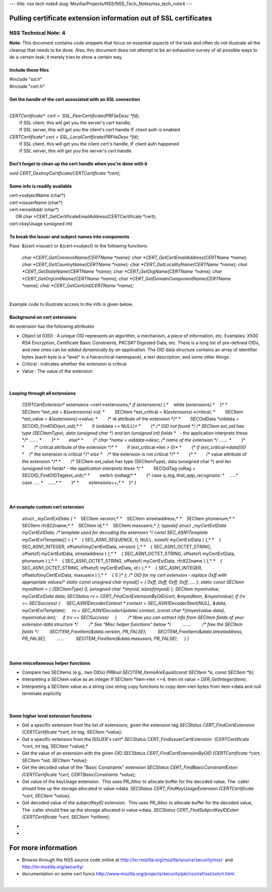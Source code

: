 --- title: nss tech note4 slug:
Mozilla/Projects/NSS/NSS_Tech_Notes/nss_tech_note4 ---

.. _Pulling_certificate_extension_information_out_of_SSL_certificates:

Pulling certificate extension information out of SSL certificates
-----------------------------------------------------------------

.. _NSS_Technical_Note_4:

NSS Technical Note: 4
~~~~~~~~~~~~~~~~~~~~~

| **Note:** This document contains code snippets that focus on essential
  aspects of the task and often do not illustrate all the cleanup that
  needs to be done. Also, this document does not attempt to be an
  exhaustive survey of all possible ways to do a certain task; it merely
  tries to show a certain way.

.. _Include_these_files:

Include these files
^^^^^^^^^^^^^^^^^^^

| #include "ssl.h"
| #include "cert.h"

.. _Get_the_handle_of_the_cert_associated_with_an_SSL_connection:

Get the handle of the cert associated with an SSL connection
^^^^^^^^^^^^^^^^^^^^^^^^^^^^^^^^^^^^^^^^^^^^^^^^^^^^^^^^^^^^

| 
| *CERTCertificate\*  cert =  SSL_PeerCertificate(PRFileDesc \*fd);*
|         If SSL client, this will get you the server's cert handle;
|         If SSL server, this will get you the client's cert handle IF
  client auth is enabled
| *CERTCertificate\* cert = SSL_LocalCertificate(PRFileDesc \*fd);*
|         If SSL client, this will get you the client cert's handle, IF
  client auth happened
|         If SSL server, this will get you the server's cert handle

.. _Don't_forget_to_clean_up_the_cert_handle_when_you're_done_with_it:

Don't forget to clean up the cert handle when you're done with it
^^^^^^^^^^^^^^^^^^^^^^^^^^^^^^^^^^^^^^^^^^^^^^^^^^^^^^^^^^^^^^^^^

| *void CERT_DestroyCertificate(CERTCertificate \*cert);*

.. _Some_info_is_readily_available:

Some info is readily available 
^^^^^^^^^^^^^^^^^^^^^^^^^^^^^^^

| cert->subjectName (char*)
| cert->issuerName (char*)
| cert->emailAddr (char*)
|      OR char \*CERT_GetCertificateEmailAddress(CERTCertificate
  \*cert);
| cert->keyUsage (unsigned int)

.. _To_break_the_issuer_and_subject_names_into_components:

To break the issuer and subject names into components
^^^^^^^^^^^^^^^^^^^^^^^^^^^^^^^^^^^^^^^^^^^^^^^^^^^^^

| Pass  &(cert->issuer) or &(cert->subject) to the following functions

   *char \*CERT_GetCommonName(CERTName \*name);
   char \*CERT_GetCertEmailAddress(CERTName \*name);
   char \*CERT_GetCountryName(CERTName \*name);
   char \*CERT_GetLocalityName(CERTName \*name);
   char \*CERT_GetStateName(CERTName \*name);
   char \*CERT_GetOrgName(CERTName \*name);
   char \*CERT_GetOrgUnitName(CERTName \*name);
   char \*CERT_GetDomainComponentName(CERTName \*name);
   char \*CERT_GetCertUid(CERTName \*name);*

| 
| Example code to illustrate access to the info is given below.

.. _Background_on_cert_extensions:

Background on cert extensions
^^^^^^^^^^^^^^^^^^^^^^^^^^^^^

| An extension has the following attributes

-  Object Id (OID) : A unique OID represents an algorithm, a mechanism,
   a piece of information, etc. Examples: X500 RSA Encryption, 
   Certificate Basic Constraints, PKCS#7 Digested Data, etc.
   There is a long list of pre-defined OIDs, and new ones can be *added
   dynamically by an application.*
   The OID data structure contains an array of identifier bytes (each
   byte is a "level" in a hierarchical namespace), a text description,
   and some other things.
-  Critical : indicates whether the extension is critical
-  Value : The value of the extension

| 

.. _Looping_through_all_extensions:

Looping through all extensions
^^^^^^^^^^^^^^^^^^^^^^^^^^^^^^

   *CERTCertExtension*\* extensions =cert->extensions;*
   *if (extensions)*
   *{*
   *    while (*extensions)*
   *    {*
   *        SECItem \*ext_oid = &(*extensions)->id;*
   *        SECItem \*ext_critical = &(*extensions)->critical;*
   *        SECItem \*ext_value = &(*extensions)->value;*
   *        /\* id attribute of the extension \*/*
   *        SECOidData \*oiddata = SECOID_FindOID(ext_oid);*
   *        if (oiddata == NULL)*
   *        {*
   */\* OID not found \*/*
   */\* SECItem ext_oid has type (SECItemType), data (unsigned char \*)
   and len (unsigned int) fields*
   *   - the application interprets these \*/*
   *.......*
   *        }*
   *        else*
   *        {*
   *char \*name = oiddata->desc; /\* name of the extension \*/*
   *.......*
   *        }*
   *        /\* critical attribute of the extension \*/*
   *        if (ext_critical->len > 0)*
   *        {*
   *if (ext_critical->data[0])*
   *    /\* the extension is critical \*/*
   *else*
   *    /\* the extension is not critical \*/*
   *        }*
   *        /\* value attribute of the extension \*/*
   *        /\* SECItem ext_value has type (SECItemType), data (unsigned
   char \*) and len (unsigned int) fields*
   *- the application interprets these \*/*
   *        SECOidTag oidtag = SECOID_FindOIDTag(ext_oid);*
   *        switch (oidtag)*
   *        {*
   *case a_tag_that_app_recognizes:*
   *    .....*
   *case .....*
   *    ......*
   *        }*
   *        extensions++;*
   *    }*
   *}*

| 

.. _An_example_custom_cert_extension:

An example custom cert extension
^^^^^^^^^^^^^^^^^^^^^^^^^^^^^^^^

   *struct \_myCertExtData*
   *{*
   *    SECItem version;*
   *    SECItem streetaddress;*
   *    SECItem phonenum;*
   *    SECItem rfc822name;*
   *    SECItem id;*
   *    SECItem maxusers;*
   *};*
   *typedef struct \_myCertExtData myCertExtData;*
   */\* template used for decoding the extension \*/*
   *const SEC_ASN1Template myCertExtTemplate[] = {*
   *    { SEC_ASN1_SEQUENCE, 0, NULL, sizeof( myCertExtData ) },*
   *    { SEC_ASN1_INTEGER, offsetof(myCertExtData, version) },*
   *    { SEC_ASN1_OCTET_STRING, offsetof( myCertExtData, streetaddress
   ) },*
   *    { SEC_ASN1_OCTET_STRING, offsetof( myCertExtData, phonenum ) },*
   *    { SEC_ASN1_OCTET_STRING, offsetof( myCertExtData, rfc822name )
   },*
   *    { SEC_ASN1_OCTET_STRING, offsetof( myCertExtData, id ) },*
   *    { SEC_ASN1_INTEGER, offsetof(myCertExtData, maxusers ) },*
   *    { 0 }*
   *};*
   */\* OID for my cert extension - replace 0xff with appropriate
   values*/*
   *static const unsigned char myoid[] = { 0xff, 0xff, 0xff, 0xff, ....
   };*
   *static const SECItem myoidItem = { (SECItemType) 0, (unsigned char
   \*)myoid, sizeof(myoid) };*
   *SECItem myextvalue;
   myCertExtData data;*
   *SECStatus rv = CERT_FindCertExtensionByOID(cert, &myoidItem,
   &myextvalue);
   if (rv == SECSuccess)
   {
       SEC_ASN1DecoderContext \* context = SEC_ASN1DecoderStart(NULL,
   &data, myCertExtTemplate);
       rv = SEC_ASN1DecoderUpdate( context, (const char
   \*)(myextvalue.data), myextvalue.len);
       if (rv == SECSuccess)
       {
           /\* Now you can extract info from SECItem fields of your
   extension data structure \*/
           /\* See "Misc helper functions" below \*/
           .......
           /\* free the SECItem fields \*/
           SECITEM_FreeItem(&data.version, PR_FALSE);
           SECITEM_FreeItem(&data.streetaddress, PR_FALSE);
           ......
           SECITEM_FreeItem(&data.maxusers, PR_FALSE);
       }
   }*

| 

.. _Some_miscellaneous_helper_functions:

Some miscellaneous helper functions
^^^^^^^^^^^^^^^^^^^^^^^^^^^^^^^^^^^

-  Compare two SECItems (e.g., two OIDs)
   *PRBool SECITEM_ItemsAreEqual(const SECItem \*a, const SECItem \*b);*
-  Interpreting a SECItem value as an integer
   If SECItem \*item->len <=4, then int value = *DER_GetInteger(item)*;
-  Interpreting a SECItem value as a string
   Use string copy functions to copy item->len bytes from item->data and
   null terminate explicitly

| 

.. _Some_higher_level_extension_functions:

Some higher level extension functions
^^^^^^^^^^^^^^^^^^^^^^^^^^^^^^^^^^^^^

-  Get a specific extension from the list of extensions, given the
   extension tag
   *SECStatus CERT_FindCertExtension  (CERTCertificate \*cert, int tag,
   SECItem \*value);*
-  Get a specific extension from the ISSUER's cert\ *
   SECStatus CERT_FindIssuerCertExtension  (CERTCertificate \*cert, int
   tag, SECItem \*value);*
-  Get the value of an extension with the given OID
   *SECStatus CERT_FindCertExtensionByOID (CERTCertificate \*cert,
   SECItem \*oid, SECItem \*value);*
-  Get the decoded value of the "Basic Constraints" extension
   *SECStatus CERT_FindBasicConstraintExten (CERTCertificate \*cert,
   CERTBasicConstraints \*value);*
-  Get value of the keyUsage extension.  This uses PR_Alloc to allocate
   buffer for the decoded value, The  caller should free up the storage
   allocated in value->data.
   *SECStatus CERT_FindKeyUsageExtension (CERTCertificate \*cert,
   SECItem \*value);*
-  Get decoded value of the subjectKeyID extension.  This uses PR_Alloc
   to allocate buffer for the decoded value, The  caller should free up
   the storage allocated in value->data.
   *SECStatus CERT_FindSubjectKeyIDExten (CERTCertificate \*cert,
   SECItem \*retItem);*

*
*

.. _For_more_information:

For more information
--------------------

-  Browse through the NSS source code online at
   http://lxr.mozilla.org/mozilla/source/security/nss/  and
   http://lxr.mozilla.org/security/
-  documentation on some cert funcs
   `http://www.mozilla.org/projects/security/pki/nss/ref/ssl/sslcrt.html <https://www.mozilla.org/projects/security/pki/nss/ref/ssl/sslcrt.html>`__

| 
